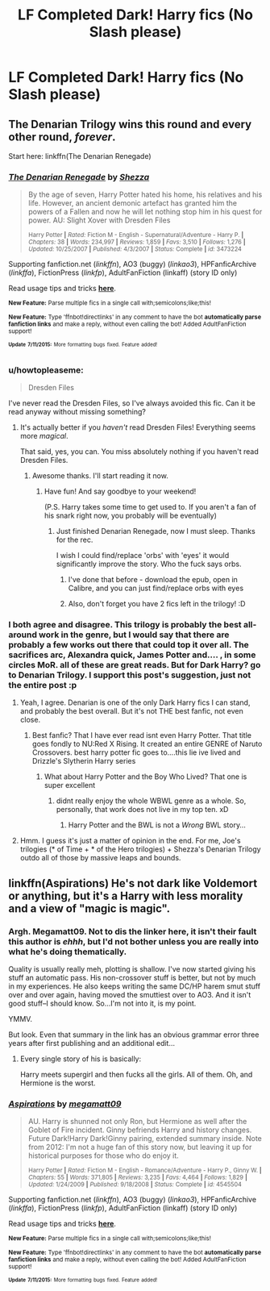 #+TITLE: LF Completed Dark! Harry fics (No Slash please)

* LF Completed Dark! Harry fics (No Slash please)
:PROPERTIES:
:Author: Articanine
:Score: 16
:DateUnix: 1437090251.0
:DateShort: 2015-Jul-17
:FlairText: Request
:END:

** The Denarian Trilogy wins this round and every other round, /forever/.

Start here: linkffn(The Denarian Renegade)
:PROPERTIES:
:Author: tusing
:Score: 6
:DateUnix: 1437105683.0
:DateShort: 2015-Jul-17
:END:

*** [[http://www.fanfiction.net/s/3473224/1/][*/The Denarian Renegade/*]] by [[https://www.fanfiction.net/u/524094/Shezza][/Shezza/]]

#+begin_quote
  By the age of seven, Harry Potter hated his home, his relatives and his life. However, an ancient demonic artefact has granted him the powers of a Fallen and now he will let nothing stop him in his quest for power. AU: Slight Xover with Dresden Files

  ^{Harry Potter *|* /Rated:/ Fiction M - English - Supernatural/Adventure - Harry P. *|* /Chapters:/ 38 *|* /Words:/ 234,997 *|* /Reviews:/ 1,859 *|* /Favs:/ 3,510 *|* /Follows:/ 1,276 *|* /Updated:/ 10/25/2007 *|* /Published:/ 4/3/2007 *|* /Status:/ Complete *|* /id:/ 3473224}
#+end_quote

Supporting fanfiction.net (/linkffn/), AO3 (buggy) (/linkao3/), HPFanficArchive (/linkffa/), FictionPress (/linkfp/), AdultFanFiction (linkaff) (story ID only)

Read usage tips and tricks [[https://github.com/tusing/reddit-ffn-bot/blob/master/README.md][*here*]].

^{*New Feature:* Parse multiple fics in a single call with;semicolons;like;this!}

^{*New Feature:* Type 'ffnbot!directlinks' in any comment to have the bot *automatically parse fanfiction links* and make a reply, without even calling the bot! Added AdultFanFiction support!}

^{^{*Update*}} ^{^{*7/11/2015:*}} ^{^{More}} ^{^{formatting}} ^{^{bugs}} ^{^{fixed.}} ^{^{Feature}} ^{^{added!}}
:PROPERTIES:
:Author: FanfictionBot
:Score: 3
:DateUnix: 1437105739.0
:DateShort: 2015-Jul-17
:END:


*** u/howtopleaseme:
#+begin_quote
  Dresden Files
#+end_quote

I've never read the Dresden Files, so I've always avoided this fic. Can it be read anyway without missing something?
:PROPERTIES:
:Author: howtopleaseme
:Score: 1
:DateUnix: 1437184650.0
:DateShort: 2015-Jul-18
:END:

**** It's actually better if you /haven't/ read Dresden Files! Everything seems more /magical/.

That said, yes, you can. You miss absolutely nothing if you haven't read Dresden Files.
:PROPERTIES:
:Author: tusing
:Score: 1
:DateUnix: 1437184719.0
:DateShort: 2015-Jul-18
:END:

***** Awesome thanks. I'll start reading it now.
:PROPERTIES:
:Author: howtopleaseme
:Score: 1
:DateUnix: 1437184818.0
:DateShort: 2015-Jul-18
:END:

****** Have fun! And say goodbye to your weekend!

(P.S. Harry takes some time to get used to. If you aren't a fan of his snark right now, you probably will be eventually)
:PROPERTIES:
:Author: tusing
:Score: 1
:DateUnix: 1437185310.0
:DateShort: 2015-Jul-18
:END:

******* Just finished Denarian Renegade, now I must sleep. Thanks for the rec.

I wish I could find/replace 'orbs' with 'eyes' it would significantly improve the story. Who the fuck says orbs.
:PROPERTIES:
:Author: howtopleaseme
:Score: 1
:DateUnix: 1437238809.0
:DateShort: 2015-Jul-18
:END:

******** I've done that before - download the epub, open in Calibre, and you can just find/replace orbs with eyes
:PROPERTIES:
:Author: tusing
:Score: 1
:DateUnix: 1437240215.0
:DateShort: 2015-Jul-18
:END:


******** Also, don't forget you have 2 fics left in the trilogy! :D
:PROPERTIES:
:Author: tusing
:Score: 1
:DateUnix: 1437240616.0
:DateShort: 2015-Jul-18
:END:


*** I both agree and disagree. This trilogy is probably the best all-around work in the genre, but I would say that there are probably a few works out there that could top it over all. The sacrifices arc, Alexandra quick, James Potter and.... , in some circles MoR. all of these are great reads. But for Dark Harry? go to Denarian Trilogy. I support this post's suggestion, just not the entire post :p
:PROPERTIES:
:Author: Zerokun11
:Score: 1
:DateUnix: 1437107797.0
:DateShort: 2015-Jul-17
:END:

**** Yeah, I agree. Denarian is one of the only Dark Harry fics I can stand, and probably the best overall. But it's not THE best fanfic, not even close.
:PROPERTIES:
:Score: 3
:DateUnix: 1437132658.0
:DateShort: 2015-Jul-17
:END:

***** Best fanfic? That I have ever read isnt even Harry Potter. That title goes fondly to NU:Red X Rising. It created an entire GENRE of Naruto Crossovers. best harry potter fic goes to....this lie ive lived and Drizzle's Slytherin Harry series
:PROPERTIES:
:Author: Zerokun11
:Score: 2
:DateUnix: 1437138164.0
:DateShort: 2015-Jul-17
:END:

****** What about Harry Potter and the Boy Who Lived? That one is super excellent
:PROPERTIES:
:Score: 1
:DateUnix: 1437166663.0
:DateShort: 2015-Jul-18
:END:

******* didnt really enjoy the whole WBWL genre as a whole. So, personally, that work does not live in my top ten. xD
:PROPERTIES:
:Author: Zerokun11
:Score: 2
:DateUnix: 1437201064.0
:DateShort: 2015-Jul-18
:END:

******** Harry Potter and the BWL is not a /Wrong/ BWL story...
:PROPERTIES:
:Author: Lukc
:Score: 2
:DateUnix: 1437209916.0
:DateShort: 2015-Jul-18
:END:


**** Hmm. I guess it's just a matter of opinion in the end. For me, Joe's trilogies (* of Time + * of the Hero trilogies) + Shezza's Denarian Trilogy outdo all of those by massive leaps and bounds.
:PROPERTIES:
:Author: tusing
:Score: 1
:DateUnix: 1437108788.0
:DateShort: 2015-Jul-17
:END:


** linkffn(Aspirations) He's not dark like Voldemort or anything, but it's a Harry with less morality and a view of "magic is magic".
:PROPERTIES:
:Author: whalesftw
:Score: 1
:DateUnix: 1437092623.0
:DateShort: 2015-Jul-17
:END:

*** Argh. Megamatt09. Not to dis the linker here, it isn't their fault this author is /ehhh/, but I'd not bother unless you are really into what he's doing thematically.

Quality is usually really meh, plotting is shallow. I've now started giving his stuff an automatic pass. His non-crossover stuff is better, but not by much in my experiences. He also keeps writing the same DC/HP harem smut stuff over and over again, having moved the smuttiest over to AO3. And it isn't good stuff--I should know. So...I'm not into it, is my point.

YMMV.

But look. Even that summary in the link has an obvious grammar error three years after first publishing and an additional edit...
:PROPERTIES:
:Author: TimeLoopedPowerGamer
:Score: 5
:DateUnix: 1437097905.0
:DateShort: 2015-Jul-17
:END:

**** Every single story of his is basically:

Harry meets supergirl and then fucks all the girls. All of them. Oh, and Hermione is the worst.
:PROPERTIES:
:Author: Slindish
:Score: 3
:DateUnix: 1437107588.0
:DateShort: 2015-Jul-17
:END:


*** [[http://www.fanfiction.net/s/4545504/1/][*/Aspirations/*]] by [[https://www.fanfiction.net/u/424665/megamatt09][/megamatt09/]]

#+begin_quote
  AU. Harry is shunned not only Ron, but Hermione as well after the Goblet of Fire incident. Ginny befriends Harry and history changes. Future Dark!Harry Dark!Ginny pairing, extended summary inside. Note from 2012: I'm not a huge fan of this story now, but leaving it up for historical purposes for those who do enjoy it.

  ^{Harry Potter *|* /Rated:/ Fiction M - English - Romance/Adventure - Harry P., Ginny W. *|* /Chapters:/ 55 *|* /Words:/ 371,805 *|* /Reviews:/ 3,235 *|* /Favs:/ 4,464 *|* /Follows:/ 1,829 *|* /Updated:/ 1/24/2009 *|* /Published:/ 9/18/2008 *|* /Status:/ Complete *|* /id:/ 4545504}
#+end_quote

Supporting fanfiction.net (/linkffn/), AO3 (buggy) (/linkao3/), HPFanficArchive (/linkffa/), FictionPress (/linkfp/), AdultFanFiction (linkaff) (story ID only)

Read usage tips and tricks [[https://github.com/tusing/reddit-ffn-bot/blob/master/README.md][*here*]].

^{*New Feature:* Parse multiple fics in a single call with;semicolons;like;this!}

^{*New Feature:* Type 'ffnbot!directlinks' in any comment to have the bot *automatically parse fanfiction links* and make a reply, without even calling the bot! Added AdultFanFiction support!}

^{^{*Update*}} ^{^{*7/11/2015:*}} ^{^{More}} ^{^{formatting}} ^{^{bugs}} ^{^{fixed.}} ^{^{Feature}} ^{^{added!}}
:PROPERTIES:
:Author: FanfictionBot
:Score: 1
:DateUnix: 1437092992.0
:DateShort: 2015-Jul-17
:END:
